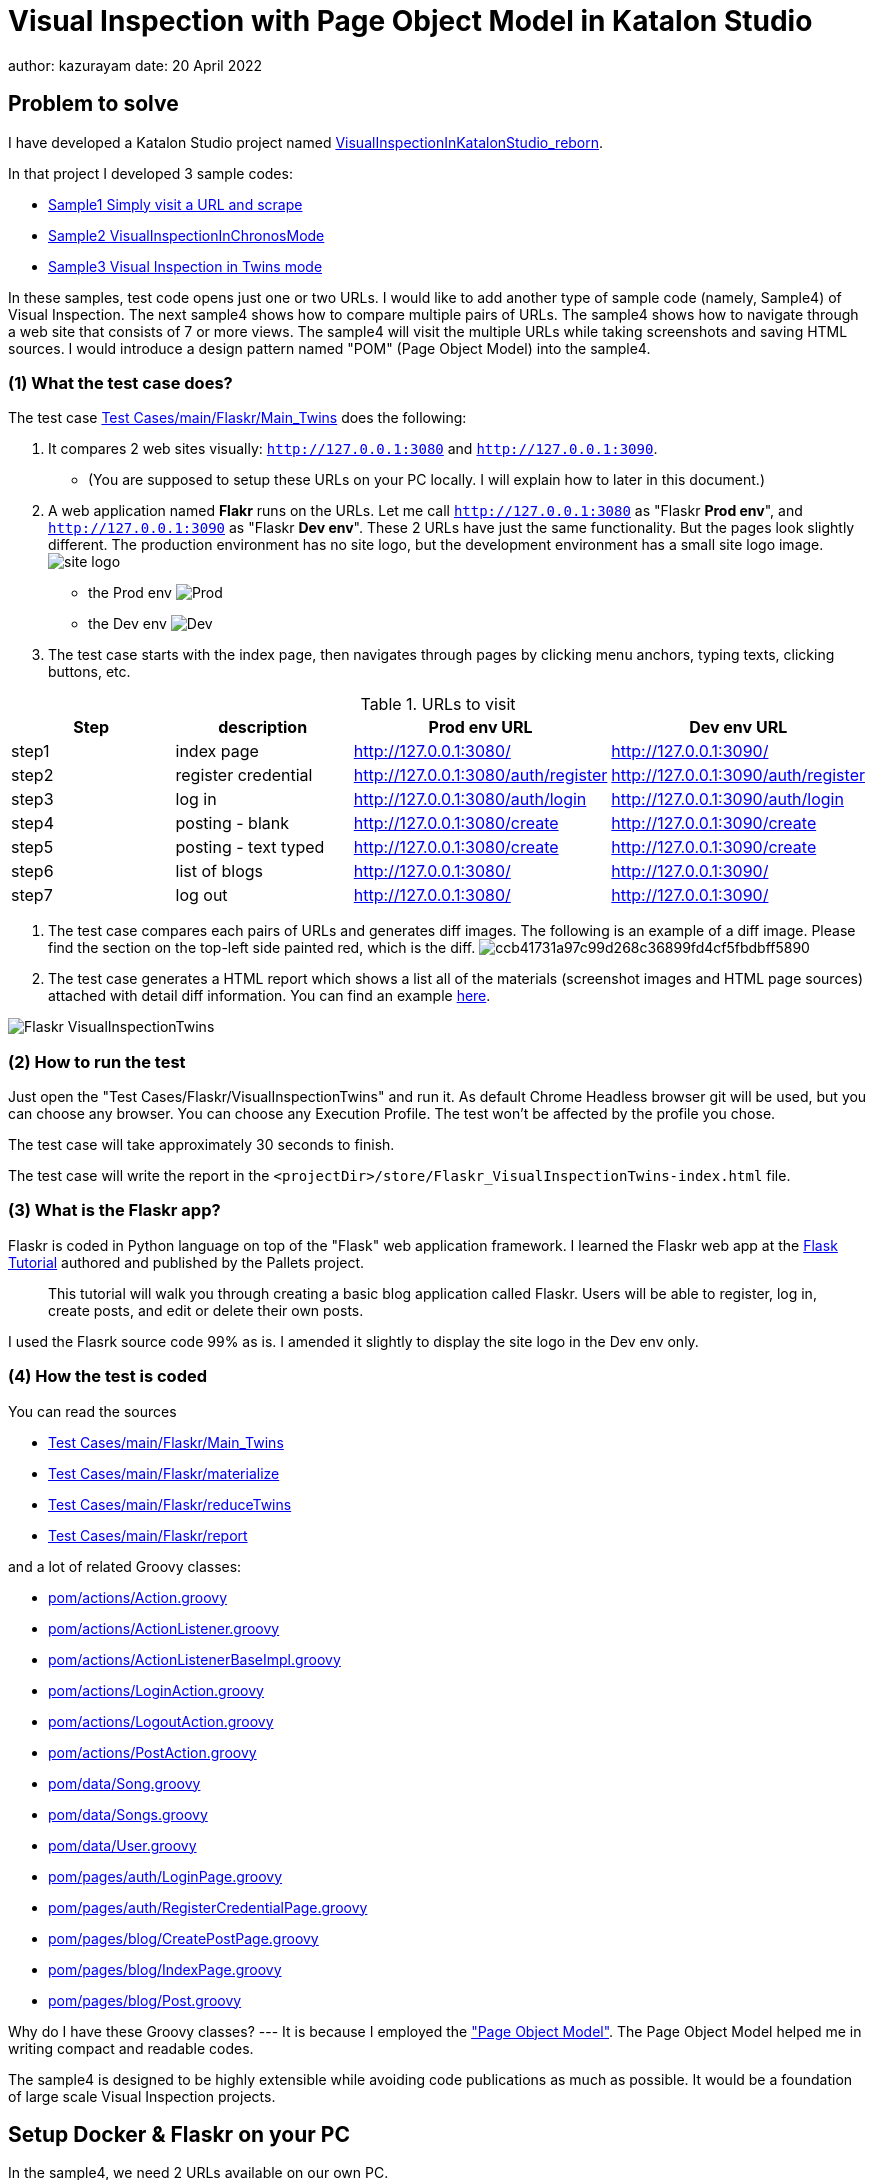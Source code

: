 = Visual Inspection with Page Object Model in Katalon Studio

author: kazurayam
date: 20 April 2022

== Problem to solve

I have developed a Katalon Studio project named link:https://github.com/kazurayam/VisualInspectionInKatalonStudio_Reborn[VisualInspectionInKatalonStudio_reborn]. 

In that project I developed 3 sample codes:

- link:https://github.com/kazurayam/VisualInspectionInKatalonStudio_Reborn#sample1-simply-visit-a-url-and-scrape[Sample1 Simply visit a URL and scrape]
- link:https://github.com/kazurayam/VisualInspectionInKatalonStudio_Reborn#sample2-visual-inspection-in-chronos-mode[Sample2 VisualInspectionInChronosMode]
- link:https://github.com/kazurayam/VisualInspectionInKatalonStudio_Reborn#sample3-visual-inspection-in-twins-mode[Sample3 Visual Inspection in Twins mode]

In these samples, test code opens just one or two URLs. I would like to add another type of sample code (namely, Sample4) of Visual Inspection. The next sample4 shows how to compare multiple pairs of URLs. The sample4 shows how to navigate through a web site that consists of 7 or more views. The sample4 will visit the multiple URLs while taking screenshots and saving HTML sources. I would introduce a design pattern named "POM" (Page Object Model) into the sample4.

=== (1) What the test case does?

The test case link:https://github.com/kazurayam/VisualInspection_with_PageObjectModel_in_KatalonStudio/blob/master/Scripts/main/Flaskr/Main_Twins/Script1646271527599.groovy[Test Cases/main/Flaskr/Main_Twins] does the following:

1. It compares 2 web sites visually: `http://127.0.0.1:3080` and `http://127.0.0.1:3090`. 
- (You are supposed to setup these URLs on your PC locally. I will explain how to later in this document.)
2. A web application named **Flakr** runs on the URLs. Let me call `http://127.0.0.1:3080` as "Flaskr *Prod env*", and `http://127.0.0.1:3090` as "Flaskr *Dev env*". These 2 URLs have just the same functionality. But the pages look slightly different. The production environment has no site logo, but the development environment has a small site logo image. 
image:docs/images/Sample4_Flaskr/site_logo.png[] 
- the Prod env
image:docs/store/Flaskr_Main_Twins/20220410_101841/objects/f279fbe4784084240db43379ee4134b841862864.png[Prod]
- the Dev env
image:docs/store/Flaskr_Main_Twins/20220410_101852/objects/c8c65f537e6a70ac998cb6175a9fc44be37a7dae.png[Dev]

3. The test case starts with the index page, then navigates through pages by clicking menu anchors, typing texts, clicking buttons, etc.

[cols="4*", options="header"]
.URLs to visit
|===
|Step|description|Prod env URL|Dev env URL

|step1
|index page
|http://127.0.0.1:3080/
|http://127.0.0.1:3090/

|step2
|register credential
|http://127.0.0.1:3080/auth/register
|http://127.0.0.1:3090/auth/register

|step3
|log in
|http://127.0.0.1:3080/auth/login
|http://127.0.0.1:3090/auth/login

|step4
|posting - blank
|http://127.0.0.1:3080/create
|http://127.0.0.1:3090/create

|step5
|posting - text typed
|http://127.0.0.1:3080/create
|http://127.0.0.1:3090/create

|step6
|list of blogs
|http://127.0.0.1:3080/
|http://127.0.0.1:3090/

|step7
|log out
|http://127.0.0.1:3080/
|http://127.0.0.1:3090/

|===

4. The test case compares each pairs of URLs and generates diff images. The following is an example of a diff image. Please find the section on the top-left side painted red, which is the diff. 
image:docs/store/Flaskr_Main_Twins/20220410_101903/objects/ccb41731a97c99d268c36899fd4cf5fbdbff5890.png[]

5. The test case generates a HTML report which shows a list all of the materials (screenshot images and HTML page sources) attached with detail diff information. You can find an example link:https://kazurayam.github.io/VisualInspection_with_PageObjectModel_in_KatalonStudio/store/Flaskr_Main_Twins-index.html[here].

image:docs/images/Sample4_Flaskr/Flaskr_VisualInspectionTwins.png[]


=== (2) How to run the test

Just open the "Test Cases/Flaskr/VisualInspectionTwins" and run it. As default Chrome Headless browser git will be used, but you can choose any browser. You can choose any Execution Profile. The test won't be affected by the profile you chose.

The test case will take approximately 30 seconds to finish.

The test case will write the report in the `<projectDir>/store/Flaskr_VisualInspectionTwins-index.html` file.

=== (3) What is the Flaskr app?

Flaskr is coded in Python language on top of the "Flask" web application framework. I learned the Flaskr web app at the link:https://flask.palletsprojects.com/en/2.0.x/tutorial/[Flask Tutorial] authored and published by the Pallets project.

____
This tutorial will walk you through creating a basic blog application called Flaskr. Users will be able to register, log in, create posts, and edit or delete their own posts. 
____

I used the Flasrk source code 99% as is. I amended it slightly to display the site logo in the Dev env only.

=== (4) How the test is coded

You can read the sources

- link:https://github.com/kazurayam/VisualInspection_with_PageObjectModel_in_KatalonStudio/blob/master/Scripts/main/Flaskr/Main_Twins/Script1646271527599.groovy[Test Cases/main/Flaskr/Main_Twins]
- link:https://github.com/kazurayam/VisualInspection_with_PageObjectModel_in_KatalonStudio/blob/master/Scripts/main/Flaskr/materialize/Script1645868375656.groovy[Test Cases/main/Flaskr/materialize]
- link:https://github.com/kazurayam/VisualInspection_with_PageObjectModel_in_KatalonStudio/blob/master/Scripts/main/Flaskr/reduceTwins/Script1650172681527.groovy[Test Cases/main/Flaskr/reduceTwins]
- link:https://github.com/kazurayam/VisualInspection_with_PageObjectModel_in_KatalonStudio/blob/master/Scripts/main/Flaskr/report/Script1646272301192.groovy[Test Cases/main/Flaskr/report]

and a lot of related Groovy classes:

- link:https://github.com/kazurayam/VisualInspection_with_PageObjectModel_in_KatalonStudio/blob/master/Include/scripts/groovy/com/kazurayam/uitestjava/flaskr/pom/actions/Action.java[pom/actions/Action.groovy]
- link:https://github.com/kazurayam/VisualInspection_with_PageObjectModel_in_KatalonStudio/blob/master/Include/scripts/groovy/com/kazurayam/uitestjava/flaskr/pom/actions/ActionListener.groovy[pom/actions/ActionListener.groovy]
- link:https://github.com/kazurayam/VisualInspection_with_PageObjectModel_in_KatalonStudio/blob/master/Include/scripts/groovy/com/kazurayam/uitestjava/flaskr/pom/actions/ActionListenerBaseImpl.groovy[pom/actions/ActionListenerBaseImpl.groovy]
- link:https://github.com/kazurayam/VisualInspection_with_PageObjectModel_in_KatalonStudio/blob/master/Include/scripts/groovy/com/kazurayam/uitestjava/flaskr/pom/actions/LoginAction.groovy[pom/actions/LoginAction.groovy]
- link:https://github.com/kazurayam/VisualInspection_with_PageObjectModel_in_KatalonStudio/blob/master/Include/scripts/groovy/com/kazurayam/uitestjava/flaskr/pom/actions/LogoutAction.groovy[pom/actions/LogoutAction.groovy]
- link:https://github.com/kazurayam/VisualInspection_with_PageObjectModel_in_KatalonStudio/blob/master/Include/scripts/groovy/com/kazurayam/uitestjava/flaskr/pom/actions/PostAction.groovy[pom/actions/PostAction.groovy]
- link:https://github.com/kazurayam/VisualInspection_with_PageObjectModel_in_KatalonStudio/blob/master/Include/scripts/groovy/com/kazurayam/uitestjava/flaskr/pom/data/Song.groovy[pom/data/Song.groovy]
- link:https://github.com/kazurayam/VisualInspection_with_PageObjectModel_in_KatalonStudio/blob/master/Include/scripts/groovy/com/kazurayam/uitestjava/flaskr/pom/data/Songs.groovy[pom/data/Songs.groovy]
- link:https://github.com/kazurayam/VisualInspection_with_PageObjectModel_in_KatalonStudio/blob/master/Include/scripts/groovy/com/kazurayam/uitestjava/flaskr/pom/data/User.groovy[pom/data/User.groovy]
- link:https://github.com/kazurayam/VisualInspection_with_PageObjectModel_in_KatalonStudio/blob/master/Include/scripts/groovy/com/kazurayam/uitestjava/flaskr/pom/pages/auth/LoginPage.groovy[pom/pages/auth/LoginPage.groovy]
- link:https://github.com/kazurayam/VisualInspection_with_PageObjectModel_in_KatalonStudio/blob/master/Include/scripts/groovy/com/kazurayam/uitestjava/flaskr/pom/pages/auth/RegisterCredentialPage.groovy[pom/pages/auth/RegisterCredentialPage.groovy]
- link:https://github.com/kazurayam/VisualInspection_with_PageObjectModel_in_KatalonStudio/blob/master/Include/scripts/groovy/com/kazurayam/uitestjava/flaskr/pom/pages/blog/CreatePostPage.groovy[pom/pages/blog/CreatePostPage.groovy]
- link:https://github.com/kazurayam/VisualInspection_with_PageObjectModel_in_KatalonStudio/blob/master/Include/scripts/groovy/com/kazurayam/uitestjava/flaskr/pom/pages/blog/IndexPage.groovy[pom/pages/blog/IndexPage.groovy]
- link:https://github.com/kazurayam/VisualInspection_with_PageObjectModel_in_KatalonStudio/blob/master/Include/scripts/groovy/com/kazurayam/uitestjava/flaskr/pom/pages/blog/Post.groovy[pom/pages/blog/Post.groovy]

Why do I have these Groovy classes? --- It is because I employed the link:https://www.guru99.com/page-object-model-pom-page-factory-in-selenium-ultimate-guide.html["Page Object Model"]. The Page Object Model helped me in writing compact and readable codes.

The sample4 is designed to be highly extensible while avoiding code publications as much as possible. It would be a foundation of large scale Visual Inspection projects.


== Setup Docker & Flaskr on your PC

In the sample4, we need 2 URLs available on our own PC.

- http://127.0.0.1:3080/
- http://127.0.0.1:3090 

You can make it work on your PC. You need link:https://www.docker.com/[Docker] installed into your PC.

=== Installing Docker Desktop

On my MacBook Air, I installed https://www.docker.com/products/docker-desktop[Docker Desktop]. Docker Desktop for Windows is also available.

=== Command Line Interface

Here I assume you work on a Command Line Interface. I use the Terminal.app of macOS. For Windows user, install https://gitforwindows.org/[Git for Windows] which bundles "Git Bash".

=== Starting up Flaskr

Open a window of Command Line Interface, then execute:

----
$ cd $VisualInspectionInKatalonStudio_Reborn
$ ./startup-flaskr-prod.sh
----

This shell script will emit 2 lines of messages and will block:

----
you can visit http://127.0.0.1/
Serving on http://0.0.0.0:8080
----

Next, you want to open one more window of Command Line Interface, then execute:

----
$ cd $VisualInspectionInKatalonStudio_Reborn
$ ./startup-flaskr-dev.sh
----

This will emit 2 lines of messages and will block:

----
$ ./startup-flaskr-dev.sh
you can visit http://127.0.0.1:3090/
Serving on http://0.0.0.0:8080
----

By `lsof` command, you can make sure that 2 processes are listening to the IP port #80 and #3090 on your localhost.

----
$  lsof -i -P | grep LISTEN | grep com.docke
com.docke   709 kazuakiurayama  107u  IPv6 0x84f53716e8d7cb33      0t0  TCP *:3090 (LISTEN)
com.docke   709 kazuakiurayama  111u  IPv6 0x84f53716e8d771d3      0t0  TCP *:80 (LISTEN)
----

=== Shutting down Flaskr gracefully

You can stop the docker process gracefully by typing CTRL + C.

You should NEVER close the window of Command Line Interface without stopping the docker process by CTLR + C.

If you forced to close the window, then IP Port #80 and #3090 might be left *USED* status. In that case you would fail to start a new process of Flaskr again. When it occurred, you need to stop & restart your PC/OS to release the ports.




=== Initializing Database in the web app

The Flaskr has a backend database where credentials and blog posts are stored. After you repeated running tests several times you will find many blog posts are stored, and you would feel like to clean the database out.

Just type CTRL + C to stop the docker process and restart it. The start-up script will automatically initialize the Flaskr's internal database and make it empty.

=== How I used Dock er

Hava a look at the code of link:https://github.com/kazurayam/VisualInspection_with_PageObjectModel_in_KatalonStudio/blob/master/Test%20Listeners/TLFlasrk.groovy[TLFlaskr.groovy]:


This code runs `docker run` command with a docker image `kazurayam/flaskr-kazurayam:1.1.0`. I created this docker image and published at the https://hub.docker.com/repository/docker/kazurayam/flaskr-kazurayam[Docker Hub].



